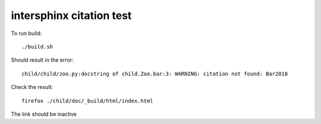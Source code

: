 intersphinx citation test
=========================

To run build::

    ./build.sh

Should result in the error::

    child/child/zoo.py:docstring of child.Zoo.bar:3: WARNING: citation not found: Bar2018

Check the result::

    firefox ./child/doc/_build/html/index.html

The link should be inactive
